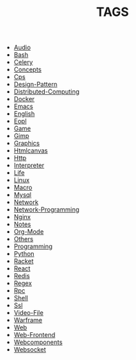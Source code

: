 
#+TITLE: TAGS

#+HTML_HEAD_EXTRA:<link rel="stylesheet" type="text/css" href="css/tags.css"/>

- [[file:Audio.html][Audio]]
- [[file:Bash.html][Bash]]
- [[file:Celery.html][Celery]]
- [[file:Concepts.html][Concepts]]
- [[file:Cps.html][Cps]]
- [[file:Design-Pattern.html][Design-Pattern]]
- [[file:Distributed-Computing.html][Distributed-Computing]]
- [[file:Docker.html][Docker]]
- [[file:Emacs.html][Emacs]]
- [[file:English.html][English]]
- [[file:Eopl.html][Eopl]]
- [[file:Game.html][Game]]
- [[file:Gimp.html][Gimp]]
- [[file:Graphics.html][Graphics]]
- [[file:Htmlcanvas.html][Htmlcanvas]]
- [[file:Http.html][Http]]
- [[file:Interpreter.html][Interpreter]]
- [[file:Life.html][Life]]
- [[file:Linux.html][Linux]]
- [[file:Macro.html][Macro]]
- [[file:Mysql.html][Mysql]]
- [[file:Network.html][Network]]
- [[file:Network-Programming.html][Network-Programming]]
- [[file:Nginx.html][Nginx]]
- [[file:Notes.html][Notes]]
- [[file:Org-Mode.html][Org-Mode]]
- [[file:Others.html][Others]]
- [[file:Programming.html][Programming]]
- [[file:Python.html][Python]]
- [[file:Racket.html][Racket]]
- [[file:React.html][React]]
- [[file:Redis.html][Redis]]
- [[file:Regex.html][Regex]]
- [[file:Rpc.html][Rpc]]
- [[file:Shell.html][Shell]]
- [[file:Ssl.html][Ssl]]
- [[file:Video-File.html][Video-File]]
- [[file:Warframe.html][Warframe]]
- [[file:Web.html][Web]]
- [[file:Web-Frontend.html][Web-Frontend]]
- [[file:Webcomponents.html][Webcomponents]]
- [[file:Websocket.html][Websocket]]